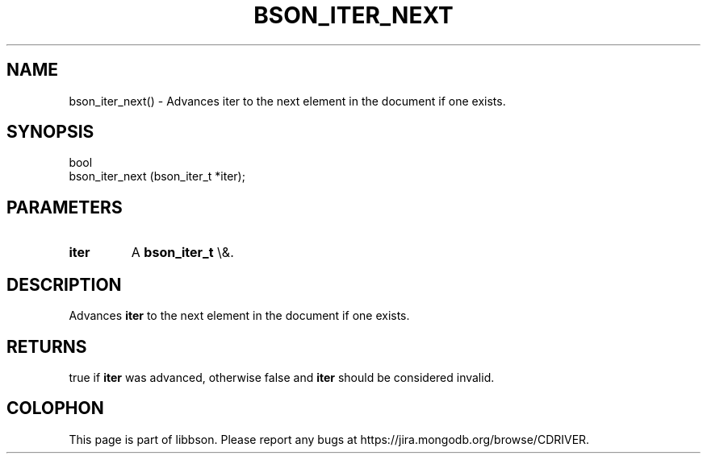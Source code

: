 .\" This manpage is Copyright (C) 2016 MongoDB, Inc.
.\" 
.\" Permission is granted to copy, distribute and/or modify this document
.\" under the terms of the GNU Free Documentation License, Version 1.3
.\" or any later version published by the Free Software Foundation;
.\" with no Invariant Sections, no Front-Cover Texts, and no Back-Cover Texts.
.\" A copy of the license is included in the section entitled "GNU
.\" Free Documentation License".
.\" 
.TH "BSON_ITER_NEXT" "3" "2016\(hy01\(hy13" "libbson"
.SH NAME
bson_iter_next() \- Advances iter to the next element in the document if one exists.
.SH "SYNOPSIS"

.nf
.nf
bool
bson_iter_next (bson_iter_t *iter);
.fi
.fi

.SH "PARAMETERS"

.TP
.B
iter
A
.B bson_iter_t
\e&.
.LP

.SH "DESCRIPTION"

Advances
.B iter
to the next element in the document if one exists.

.SH "RETURNS"

true if
.B iter
was advanced, otherwise false and
.B iter
should be considered invalid.


.B
.SH COLOPHON
This page is part of libbson.
Please report any bugs at https://jira.mongodb.org/browse/CDRIVER.